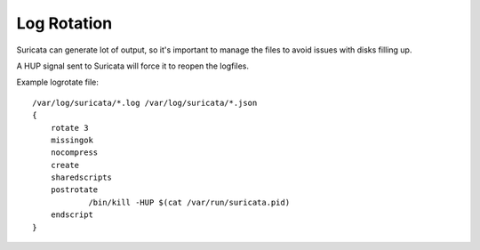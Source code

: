 Log Rotation
============

Suricata can generate lot of output, so it's important to manage the files
to avoid issues with disks filling up.

A HUP signal sent to Suricata will force it to reopen the logfiles.

Example logrotate file:

::

  /var/log/suricata/*.log /var/log/suricata/*.json
  {
      rotate 3
      missingok
      nocompress
      create
      sharedscripts
      postrotate
              /bin/kill -HUP $(cat /var/run/suricata.pid)
      endscript
  }

